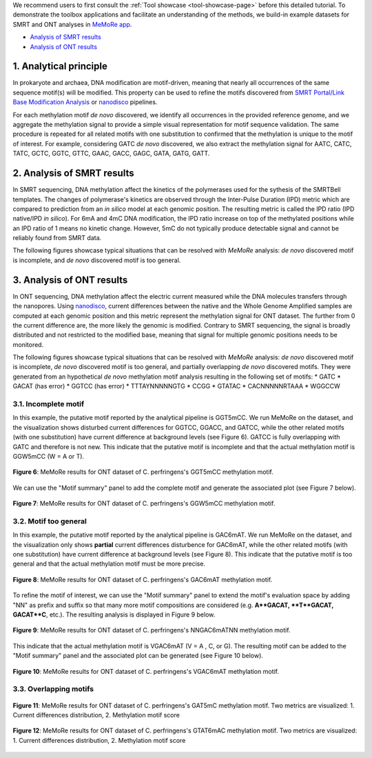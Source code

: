 .. sectnum::
  :suffix: .

.. _detailed-tutorial-content:

We recommend users to first consult the :ref:`Tool showcase <tool-showcase-page>` before this detailed tutorial. To demonstrate the toolbox applications and facilitate an understanding of the methods, we build-in example datasets for SMRT and ONT analyses in `MeMoRe app <https://fanglab-tools.shinyapps.io/MeMoRe/>`_.

* `Analysis of SMRT results`_
* `Analysis of ONT results`_


.. _Principle:

Analytical principle
====================

In prokaryote and archaea, DNA modification are motif-driven, meaning that nearly all occurrences of the same sequence motif(s) will be modified. This property can be used to refine the motifs discovered from `SMRT Portal/Link Base Modification Analysis <https://www.pacb.com/support/software-downloads/>`_ or `nanodisco <https://github.com/fanglab/nanodisco>`_ pipelines.

For each methylation motif *de novo* discovered, we identify all occurrences in the provided reference genome, and we aggregate the methylation signal to provide a simple visual representation for motif sequence validation. The same procedure is repeated for all related motifs with one substitution to confirmed that the methylation is unique to the motif of interest. For example, considering GATC *de novo* discovered, we also extract the methylation signal for AATC, CATC, TATC, GCTC, GGTC, GTTC, GAAC, GACC, GAGC, GATA, GATG, GATT.

.. _SMRT_analysis:

Analysis of SMRT results
========================

In SMRT sequencing, DNA methylation affect the kinetics of the polymerases used for the sythesis of the SMRTBell templates. The changes of polymerase's kinetics are observed through the Inter-Pulse Duration (IPD) metric which are compared to prediction from an *in silico* model at each genomic position. The resulting metric is called the IPD ratio (IPD native/IPD *in silico*). For 6mA and 4mC DNA modification, the IPD ratio increase on top of the methylated positions while an IPD ratio of 1 means no kinetic change. However, 5mC do not typically produce detectable signal and cannot be reliably found from SMRT data.

The following figures showcase typical situations that can be resolved with `MeMoRe` analysis: *de novo* discovered motif is incomplete, and *de novo* discovered motif is too general.

..
  TTT6mACNNNNNGTG TTTACNNNNNGTG 4 6mA 99.00
..
  TTT6mAYNNNNNGTG TTTAYNNNNNGTG 4 6mA 99.00
..
  GAC6mAT GACAT 4 6mA 99.00
..
  NNGAC6mATNN NNGACATNN 6 6mA 99.00
..
  VGAC6mAT  VGACAT  5 6mA 99.00


.. _ONT_analysis:

Analysis of ONT results
=======================

In ONT sequencing, DNA methylation affect the electric current measured while the DNA molecules transfers through the nanopores. Using `nanodisco <https://github.com/fanglab/nanodisco>`_, current differences between the native and the Whole Genome Amplified samples are computed at each genomic position and this metric represent the methylation signal for ONT dataset. The further from 0 the current difference are, the more likely the genomic is modified. Contrary to SMRT sequencing, the signal is broadly distributed and not restricted to the modified base, meaning that signal for multiple genomic positions needs to be monitored.

The following figures showcase typical situations that can be resolved with `MeMoRe` analysis: *de novo* discovered motif is incomplete, *de novo* discovered motif is too general, and partially overlapping *de novo* discovered motifs. They were generated from an hypothetical *de novo* methylation motif analysis resulting in the following set of motifs:
* GATC
* GACAT (has error)
* GGTCC (has error)
* TTTAYNNNNNGTG
* CCGG
* GTATAC
* CACNNNNNRTAAA
* WGGCCW

Incomplete motif
----------------

In this example, the putative motif reported by the analytical pipeline is GGT5mCC. We run MeMoRe on the dataset, and the visualization shows disturbed current differences for GGTCC, GGACC, and GATCC, while the other related motifs (with one substitution) have current difference at background levels (see Figure 6). GATCC is fully overlapping with GATC and therefore is not new. This indicate that the putative motif is incomplete and that the actual methylation motif is GGW5mCC (W = A or T).

.. figure:: figures/GGTCC_4_ont.png
   :width: 800
   :align: center
   :alt: C. perfringens's GGT5mCC methylation motif results

   **Figure 6**: MeMoRe results for ONT dataset of C. perfringens's GGT5mCC methylation motif.

We can use the "Motif summary" panel to add the complete motif and generate the associated plot (see Figure 7 below).

.. figure:: figures/GGWCC_4_ont.png
   :width: 800
   :align: center
   :alt: C. perfringens's GGW5mCC methylation motif results

   **Figure 7**: MeMoRe results for ONT dataset of C. perfringens's GGW5mCC methylation motif.

Motif too general
-----------------

In this example, the putative motif reported by the analytical pipeline is GAC6mAT. We run MeMoRe on the dataset, and the visualization only shows **partial** current differences disturbence for GAC6mAT, while the other related motifs (with one substitution) have current difference at background levels (see Figure 8). This indicate that the putative motif is too general and that the actual methylation motif must be more precise.

.. figure:: figures/GACAT_4_ont.png
   :width: 800
   :align: center
   :alt: C. perfringens's GAC6mAT methylation motif results

   **Figure 8**: MeMoRe results for ONT dataset of C. perfringens's GAC6mAT methylation motif.

To refine the motif of interest, we can use the "Motif summary" panel to extend the motif's evaluation space by adding "NN" as prefix and suffix so that many more motif compositions are considered (e.g. **A**GACAT, **T**GACAT, GACAT**C**, etc.). The resulting analysis is displayed in Figure 9 below.

.. figure:: figures/NNGACATNN_6_ont.png
   :width: 800
   :align: center
   :alt: C. perfringens's NNGAC6mATNN methylation motif results

   **Figure 9**: MeMoRe results for ONT dataset of C. perfringens's NNGAC6mATNN methylation motif.

This indicate that the actual methylation motif is VGAC6mAT (V = A , C, or G). The resulting motif can be added to the "Motif summary" panel and the associated plot can be generated (see Figure 10 below).

.. figure:: figures/VGACAT_4_ont.png
   :width: 800
   :align: center
   :alt: C. perfringens's VGAC6mAT methylation motif results

   **Figure 10**: MeMoRe results for ONT dataset of C. perfringens's VGAC6mAT methylation motif.

Overlapping motifs
------------------

.. figure:: figures/GATC_4_ont.png
   :width: 800
   :align: center
   :alt: C. perfringens's GAT5mC methylation motif results

   **Figure 11**: MeMoRe results for ONT dataset of C. perfringens's GAT5mC methylation motif. Two metrics are visualized: 1. Current differences distribution, 2. Methylation motif score

.. figure:: figures/GTATAC_5_ont.png
   :width: 800
   :align: center
   :alt: C. perfringens's GTAT6mAC methylation motif results

   **Figure 12**: MeMoRe results for ONT dataset of C. perfringens's GTAT6mAC methylation motif. Two metrics are visualized: 1. Current differences distribution, 2. Methylation motif score

